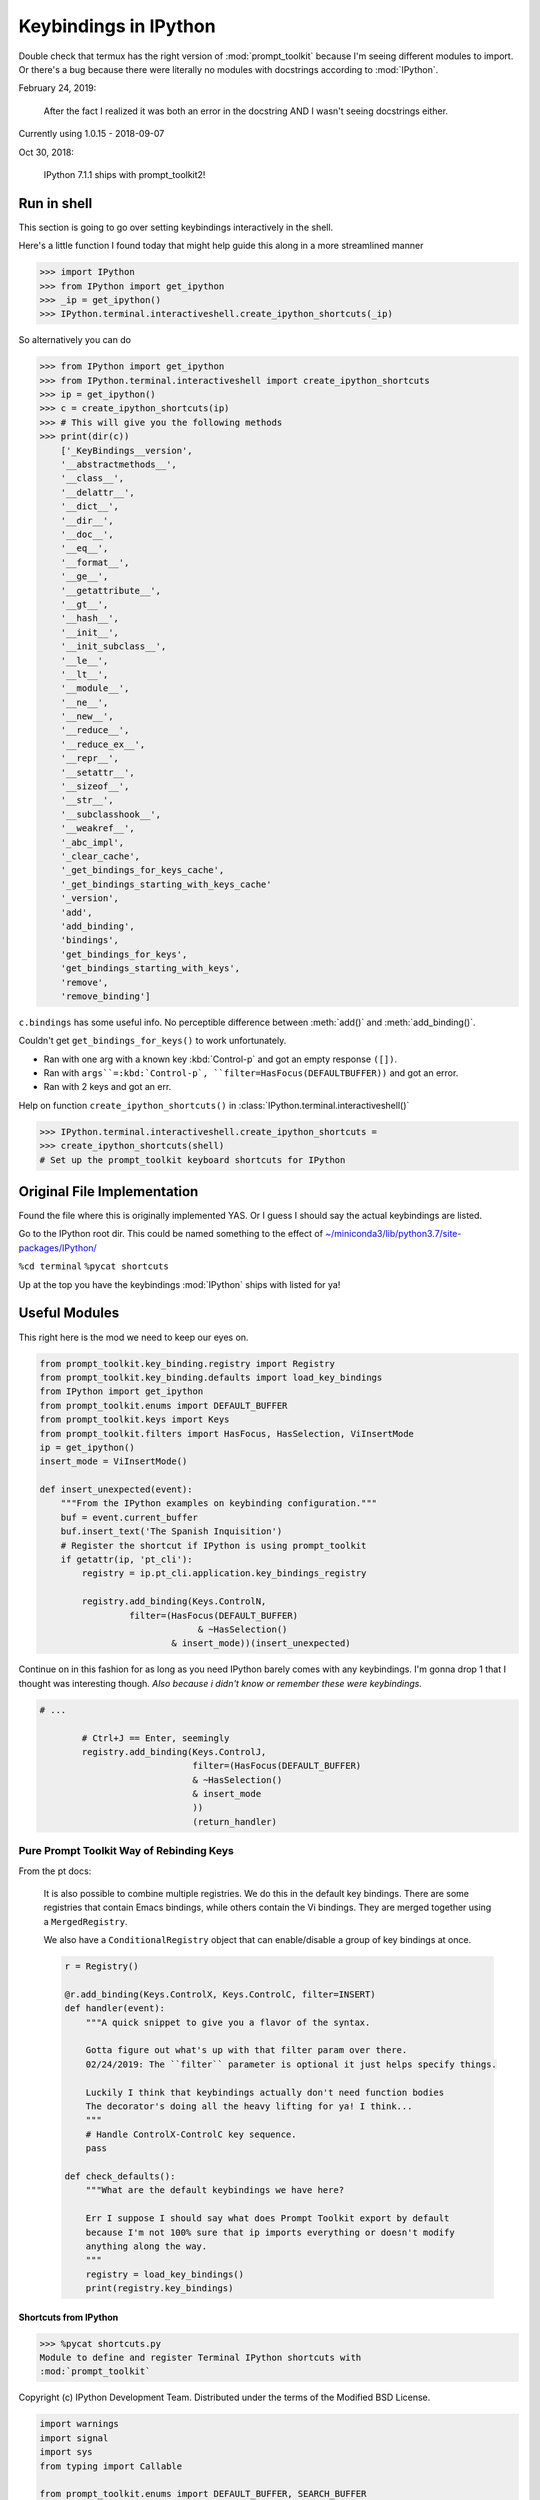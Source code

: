 .. _ipython_keybindings:

=======================
Keybindings in IPython
=======================

.. module:: ipython_keybindings
    :synopsis: Module for managing keybindings in IPython.

Double check that termux has the right version of :mod:`prompt_toolkit` because
I'm seeing different modules to import. Or there's a bug because there were
literally no modules with docstrings according to :mod:`IPython`.

February 24, 2019:

    After the fact I realized it was both an error in the docstring AND
    I wasn't seeing docstrings either.

Currently using 1.0.15 - 2018-09-07

Oct 30, 2018:

    IPython 7.1.1 ships with prompt_toolkit2!

Run in shell
-------------
This section is going to go over setting keybindings interactively in the shell.

Here's a little function I found today that might help guide this along
in a more streamlined manner

.. code-block:: python3

    >>> import IPython
    >>> from IPython import get_ipython
    >>> _ip = get_ipython()
    >>> IPython.terminal.interactiveshell.create_ipython_shortcuts(_ip)

So alternatively you can do

.. code-block:: python3

    >>> from IPython import get_ipython
    >>> from IPython.terminal.interactiveshell import create_ipython_shortcuts
    >>> ip = get_ipython()
    >>> c = create_ipython_shortcuts(ip)
    >>> # This will give you the following methods
    >>> print(dir(c))
        ['_KeyBindings__version',
        '__abstractmethods__',
        '__class__',
        '__delattr__',
        '__dict__',
        '__dir__',
        '__doc__',
        '__eq__',
        '__format__',
        '__ge__',
        '__getattribute__',
        '__gt__',
        '__hash__',
        '__init__',
        '__init_subclass__',
        '__le__',
        '__lt__',
        '__module__',
        '__ne__',
        '__new__',
        '__reduce__',
        '__reduce_ex__',
        '__repr__',
        '__setattr__',
        '__sizeof__',
        '__str__',
        '__subclasshook__',
        '__weakref__',
        '_abc_impl',
        '_clear_cache',
        '_get_bindings_for_keys_cache',
        '_get_bindings_starting_with_keys_cache'
        '_version',
        'add',
        'add_binding',
        'bindings',
        'get_bindings_for_keys',
        'get_bindings_starting_with_keys',
        'remove',
        'remove_binding']

``c.bindings`` has some useful info.
No perceptible difference between :meth:`add()` and :meth:`add_binding()`.

Couldn't get ``get_bindings_for_keys()`` to work unfortunately.

* Ran with one arg with a known key :kbd:`Control-p` and got an empty response ``([])``.

* Ran with ``args``=:kbd:`Control-p`, ``filter=HasFocus(DEFAULTBUFFER))`` and got an error.

* Ran with 2 keys and got an err.

Help on function ``create_ipython_shortcuts()`` in :class:`IPython.terminal.interactiveshell()`

.. code-block:: python3

    >>> IPython.terminal.interactiveshell.create_ipython_shortcuts =
    >>> create_ipython_shortcuts(shell)
    # Set up the prompt_toolkit keyboard shortcuts for IPython


Original File Implementation
----------------------------
Found the file where this is originally implemented YAS.
Or I guess I should say the actual keybindings are listed.

Go to the IPython root dir. This could be named something to the effect of
`<~/miniconda3/lib/python3.7/site-packages/IPython/>`_

``%cd terminal``
``%pycat shortcuts``

Up at the top you have the keybindings :mod:`IPython` ships with listed
for ya!

Useful Modules
--------------
This right here is the mod we need to keep our eyes on.

.. code-block:: python3

    from prompt_toolkit.key_binding.registry import Registry
    from prompt_toolkit.key_binding.defaults import load_key_bindings
    from IPython import get_ipython
    from prompt_toolkit.enums import DEFAULT_BUFFER
    from prompt_toolkit.keys import Keys
    from prompt_toolkit.filters import HasFocus, HasSelection, ViInsertMode
    ip = get_ipython()
    insert_mode = ViInsertMode()

    def insert_unexpected(event):
        """From the IPython examples on keybinding configuration."""
        buf = event.current_buffer
        buf.insert_text('The Spanish Inquisition')
        # Register the shortcut if IPython is using prompt_toolkit
        if getattr(ip, 'pt_cli'):
            registry = ip.pt_cli.application.key_bindings_registry

            registry.add_binding(Keys.ControlN,
                     filter=(HasFocus(DEFAULT_BUFFER)
                                  & ~HasSelection()
                             & insert_mode))(insert_unexpected)


Continue on in this fashion for as long as you need IPython barely comes
with any keybindings. I'm gonna drop 1 that I thought was interesting
though.
*Also because i didn't know or remember these were keybindings.*

.. code-block:: python3

    # ...

            # Ctrl+J == Enter, seemingly
            registry.add_binding(Keys.ControlJ,
                                 filter=(HasFocus(DEFAULT_BUFFER)
                                 & ~HasSelection()
                                 & insert_mode
                                 ))
                                 (return_handler)

Pure Prompt Toolkit Way of Rebinding Keys
^^^^^^^^^^^^^^^^^^^^^^^^^^^^^^^^^^^^^^^^^^^^
From the pt docs:

    It is also possible to combine multiple registries. We do this in the default
    key bindings. There are some registries that contain Emacs bindings, while
    others contain the Vi bindings. They are merged together using a ``MergedRegistry``.

    We also have a ``ConditionalRegistry`` object that can enable/disable a group
    of key bindings at once.

    .. code-block:: python3

        r = Registry()

        @r.add_binding(Keys.ControlX, Keys.ControlC, filter=INSERT)
        def handler(event):
            """A quick snippet to give you a flavor of the syntax.

            Gotta figure out what's up with that filter param over there.
            02/24/2019: The ``filter`` parameter is optional it just helps specify things.

            Luckily I think that keybindings actually don't need function bodies
            The decorator's doing all the heavy lifting for ya! I think...
            """
            # Handle ControlX-ControlC key sequence.
            pass

        def check_defaults():
            """What are the default keybindings we have here?

            Err I suppose I should say what does Prompt Toolkit export by default
            because I'm not 100% sure that ip imports everything or doesn't modify
            anything along the way.
            """
            registry = load_key_bindings()
            print(registry.key_bindings)


Shortcuts from IPython
=======================
>>> %pycat shortcuts.py
Module to define and register Terminal IPython shortcuts with
:mod:`prompt_toolkit`

Copyright (c) IPython Development Team.
Distributed under the terms of the Modified BSD License.

.. code-block:: python3

   import warnings
   import signal
   import sys
   from typing import Callable

   from prompt_toolkit.enums import DEFAULT_BUFFER, SEARCH_BUFFER
   from prompt_toolkit.filters import (HasFocus, HasSelection, Condition,
       ViInsertMode, EmacsInsertMode, HasCompletions)
   from prompt_toolkit.filters.cli import ViMode, ViNavigationMode
   from prompt_toolkit.keys import Keys
   from prompt_toolkit.key_binding.bindings.completion import display_completions_like_readline

   from IPython.utils.decorators import undoc

   @undoc
   @Condition
   def cursor_in_leading_ws(cli):
       before = cli.application.buffer.document.current_line_before_cursor
       return (not before) or before.isspace()

   def register_ipython_shortcuts(registry, shell):
       """Set up the prompt_toolkit keyboard shortcuts for IPython"""
       insert_mode = ViInsertMode() | EmacsInsertMode()

       if getattr(shell, 'handle_return', None):
           return_handler = shell.handle_return(shell)
       else:
           return_handler = newline_or_execute_outer(shell)

       # Ctrl+J == Enter, seemingly
       registry.add_binding(Keys.ControlJ,
                            filter=(HasFocus(DEFAULT_BUFFER)
                                    & ~HasSelection()
                                    & insert_mode
                           ))(return_handler)

       registry.add_binding(Keys.ControlBackslash)(force_exit)

       registry.add_binding(Keys.ControlP,
                            filter=(ViInsertMode() & HasFocus(DEFAULT_BUFFER)
                           ))(previous_history_or_previous_completion)

       registry.add_binding(Keys.ControlN,
                            filter=(ViInsertMode() & HasFocus(DEFAULT_BUFFER)
                           ))(next_history_or_next_completion)

       registry.add_binding(Keys.ControlG,
                            filter=(HasFocus(DEFAULT_BUFFER) & HasCompletions()
                           ))(dismiss_completion)

       registry.add_binding(Keys.ControlC, filter=HasFocus(DEFAULT_BUFFER)
                           )(reset_buffer)

       registry.add_binding(Keys.ControlC, filter=HasFocus(SEARCH_BUFFER)
                           )(reset_search_buffer)

       supports_suspend = Condition(lambda cli: hasattr(signal, 'SIGTSTP'))
       registry.add_binding(Keys.ControlZ, filter=supports_suspend
                           )(suspend_to_bg)

       # Ctrl+I == Tab
       registry.add_binding(Keys.ControlI,
                            filter=(HasFocus(DEFAULT_BUFFER)
                                    & ~HasSelection()
                                    & insert_mode
                                    & cursor_in_leading_ws
                           ))(indent_buffer)

       registry.add_binding(Keys.ControlO,
                            filter=(HasFocus(DEFAULT_BUFFER)
                                   & EmacsInsertMode()))(newline_autoindent_outer(shell.input_splitter))

       registry.add_binding(Keys.F2,
                            filter=HasFocus(DEFAULT_BUFFER)
                           )(open_input_in_editor)

       if shell.display_completions == 'readlinelike':
           registry.add_binding(Keys.ControlI,
                                filter=(HasFocus(DEFAULT_BUFFER)
                                        & ~HasSelection()
                                        & insert_mode
                                        & ~cursor_in_leading_ws
                               ))(display_completions_like_readline)

       if sys.platform == 'win32':
           registry.add_binding(Keys.ControlV,
                                filter=(
                                HasFocus(
                                DEFAULT_BUFFER) & ~ViMode()
                               ))(win_paste)
